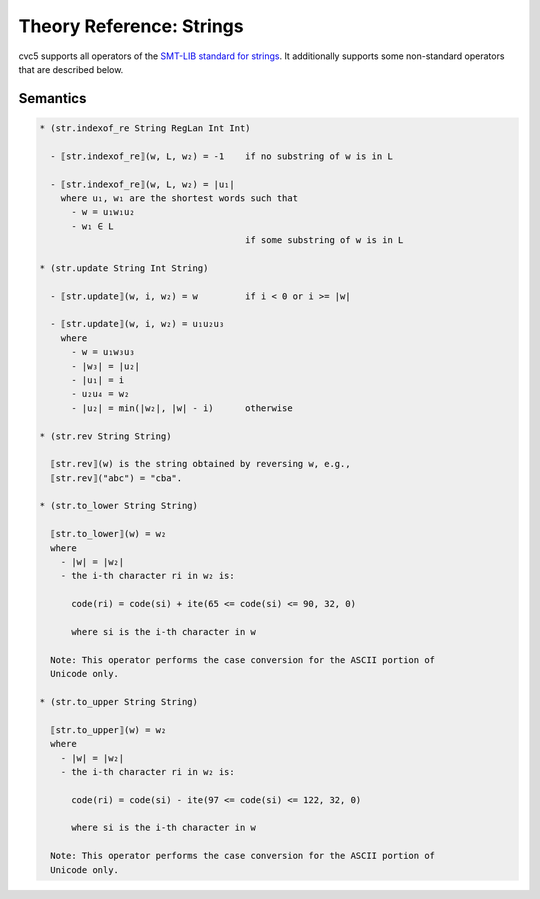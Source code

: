 Theory Reference: Strings
=========================

cvc5 supports all operators of the `SMT-LIB standard for strings
<https://smtlib.cs.uiowa.edu/theories-UnicodeStrings.shtml>`_. It additionally
supports some non-standard operators that are described below.

Semantics
^^^^^^^^^

.. code-block::

   * (str.indexof_re String RegLan Int Int)

     - ⟦str.indexof_re⟧(w, L, w₂) = -1    if no substring of w is in L

     - ⟦str.indexof_re⟧(w, L, w₂) = |u₁|
       where u₁, w₁ are the shortest words such that 
         - w = u₁w₁u₂
         - w₁ ∈ L
                                          if some substring of w is in L

   * (str.update String Int String)

     - ⟦str.update⟧(w, i, w₂) = w         if i < 0 or i >= |w|

     - ⟦str.update⟧(w, i, w₂) = u₁u₂u₃
       where
         - w = u₁w₃u₃
         - |w₃| = |u₂|
         - |u₁| = i
         - u₂u₄ = w₂
         - |u₂| = min(|w₂|, |w| - i)      otherwise

   * (str.rev String String)

     ⟦str.rev⟧(w) is the string obtained by reversing w, e.g.,
     ⟦str.rev⟧("abc") = "cba".

   * (str.to_lower String String)

     ⟦str.to_lower⟧(w) = w₂
     where
       - |w| = |w₂|
       - the i-th character ri in w₂ is:

         code(ri) = code(si) + ite(65 <= code(si) <= 90, 32, 0)

         where si is the i-th character in w

     Note: This operator performs the case conversion for the ASCII portion of
     Unicode only.

   * (str.to_upper String String)

     ⟦str.to_upper⟧(w) = w₂
     where
       - |w| = |w₂|
       - the i-th character ri in w₂ is:

         code(ri) = code(si) - ite(97 <= code(si) <= 122, 32, 0)

         where si is the i-th character in w

     Note: This operator performs the case conversion for the ASCII portion of
     Unicode only.
